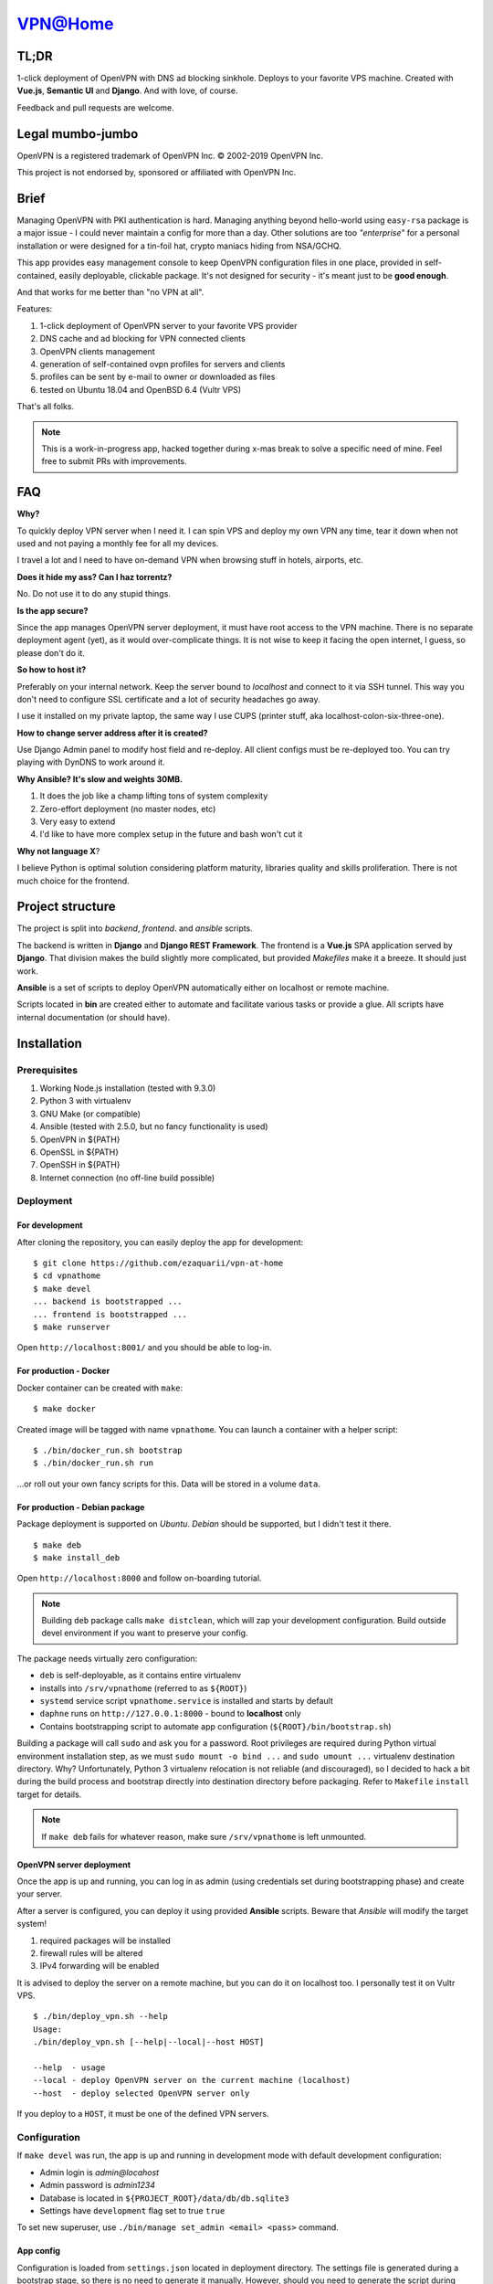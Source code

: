 ========
VPN@Home
========

.. raw:: html

    <center>
        <a href="https://discord.gg/h9EMSrh"><img src="https://img.shields.io/discord/526929259751800832.svg"></a>
        <a href="./LICENCE.txt"><img src="https://img.shields.io/badge/license-GPL3-blue.svg"></a>
        <a href="https://www.vultr.com/?ref=7515725"><img src="https://img.shields.io/badge/use-vultr-brightgreen.svg"></a>
        <a href="https://www.patreon.com/ezaquarii"><img src="https://img.shields.io/badge/donate-patreon-brightgreen.svg"></a>
        <a href="https://travis-ci.org/ezaquarii/vpn-at-home.svg?branch=master"><img src="https://travis-ci.org/ezaquarii/vpn-at-home.svg?branch=master"></a>
    </center>

TL;DR
=====

1-click deployment of OpenVPN with DNS ad blocking sinkhole. Deploys to your favorite VPS machine.
Created with **Vue.js**, **Semantic UI** and **Django**. And with love, of course.

.. image:: home.png
   :width: 512
   :align: center

.. image:: deployment.png
   :width: 512
   :align: center

.. image:: settings.png
   :width: 512
   :align: center


Feedback and pull requests are welcome.

Legal mumbo-jumbo
=================

OpenVPN is a registered trademark of OpenVPN  Inc.
© 2002-2019 OpenVPN Inc.

This project is not endorsed by, sponsored or affiliated with OpenVPN Inc.

Brief
=====

Managing OpenVPN with PKI authentication is hard. Managing anything beyond hello-world using ``easy-rsa`` package
is a major issue - I could never maintain a config for more than a day. Other solutions are too *"enterprise"*
for a personal installation or were designed for a tin-foil hat, crypto maniacs hiding from NSA/GCHQ.

This app provides easy management console to keep OpenVPN configuration files in one place, provided in self-contained,
easily deployable, clickable package. It's not designed for security - it's meant just to be **good enough**.

And that works for me better than "no VPN at all".

Features:

#. 1-click deployment of OpenVPN server to your favorite VPS provider
#. DNS cache and ad blocking for VPN connected clients
#. OpenVPN clients management
#. generation of self-contained ovpn profiles for servers and clients
#. profiles can be sent by e-mail to owner or downloaded as files
#. tested on Ubuntu 18.04 and OpenBSD 6.4 (Vultr VPS)

That's all folks.

.. note:: This is a work-in-progress app, hacked together during x-mas break to solve a specific need of mine.
          Feel free to submit PRs with improvements.

FAQ
===

**Why?**

To quickly deploy VPN server when I need it. I can spin VPS and deploy my own VPN any time, tear it down
when not used and not paying a monthly fee for all my devices.

I travel a lot and I need to have on-demand VPN when browsing stuff in hotels, airports, etc.

**Does it hide my ass? Can I haz torrentz?**

No. Do not use it to do any stupid things.

**Is the app secure?**

Since the app manages OpenVPN server deployment, it must have root access to the VPN
machine. There is no separate deployment agent (yet), as it would over-complicate things.
It is not wise to keep it facing the open internet, I guess, so please don't do it.

**So how to host it?**

Preferably on your internal network. Keep the server bound to *localhost* and connect to it
via SSH tunnel. This way you don't need to configure SSL certificate and a lot of security
headaches go away.

I use it installed on my private laptop, the same way I use CUPS (printer stuff, aka localhost-colon-six-three-one).

**How to change server address after it is created?**

Use Django Admin panel to modify host field and re-deploy. All client configs must be re-deployed too.
You can try playing with DynDNS to work around it.

**Why Ansible? It's slow and weights 30MB.**

#. It does the job like a champ lifting tons of system complexity
#. Zero-effort deployment (no master nodes, etc)
#. Very easy to extend
#. I'd like to have more complex setup in the future and bash won't cut it

**Why not language X**?

I believe Python is optimal solution considering platform maturity, libraries quality and
skills proliferation. There is not much choice for the frontend.

Project structure
=================

The project is split into *backend*, *frontend*. and *ansible* scripts.

The backend is written in **Django** and **Django REST Framework**. The frontend is a **Vue.js** SPA application served by **Django**.
That division makes the build slightly more complicated, but provided *Makefiles* make it a breeze. It should just work.

**Ansible** is a set of scripts to deploy OpenVPN automatically either on localhost or remote machine.

Scripts located in **bin** are created either to automate and facilitate various tasks or provide a glue.
All scripts have internal documentation (or should have).

Installation
============

Prerequisites
-------------

#. Working Node.js installation (tested with 9.3.0)
#. Python 3 with virtualenv
#. GNU Make (or compatible)
#. Ansible (tested with 2.5.0, but no fancy functionality is used)
#. OpenVPN in ${PATH}
#. OpenSSL in ${PATH}
#. OpenSSH in ${PATH}
#. Internet connection (no off-line build possible)

Deployment
----------

For development
~~~~~~~~~~~~~~~

After cloning the repository, you can easily deploy the app for development:

::

    $ git clone https://github.com/ezaquarii/vpn-at-home
    $ cd vpnathome
    $ make devel
    ... backend is bootstrapped ...
    ... frontend is bootstrapped ...
    $ make runserver

Open ``http://localhost:8001/`` and you should be able to log-in.

For production - Docker
~~~~~~~~~~~~~~~~~~~~~~~

Docker container can be created with ``make``:

::

    $ make docker

Created image will be tagged with name ``vpnathome``.
You can launch a container with a helper script:

::

    $ ./bin/docker_run.sh bootstrap
    $ ./bin/docker_run.sh run

...or roll out your own fancy scripts for this. Data will be stored in a volume ``data``.

For production - Debian package
~~~~~~~~~~~~~~~~~~~~~~~~~~~~~~~

Package deployment is supported on *Ubuntu*. *Debian* should be supported, but I didn't test it there.

::

    $ make deb
    $ make install_deb

Open ``http://localhost:8000`` and follow on-boarding tutorial.

.. note:: Building ``deb`` package calls ``make distclean``, which will zap your development
          configuration. Build outside devel environment if you want to preserve your config.

The package needs virtually zero configuration:

- ``deb`` is self-deployable, as it contains entire virtualenv
- installs into ``/srv/vpnathome`` (referred to as ``${ROOT}``)
- ``systemd`` service script ``vpnathome.service`` is installed and starts by default
- ``daphne`` runs on ``http://127.0.0.1:8000`` - bound to **localhost** only
- Contains bootstrapping script to automate app configuration (``${ROOT}/bin/bootstrap.sh``)

Building a package will call ``sudo`` and ask you for a password. Root privileges are required
during Python virtual environment installation step, as we must ``sudo mount -o bind ...`` and
``sudo umount ...`` virtualenv destination directory. Why? Unfortunately, Python 3 virtualenv
relocation is not reliable (and discouraged), so I decided to hack a bit during the build process
and bootstrap directly into destination directory before packaging. Refer to ``Makefile`` ``install``
target for details.

.. note:: If ``make deb`` fails for whatever reason, make sure ``/srv/vpnathome`` is left unmounted.

OpenVPN server deployment
~~~~~~~~~~~~~~~~~~~~~~~~~

Once the app is up and running, you can log in as admin (using credentials set during bootstrapping phase) and
create your server.

After a server is configured, you can deploy it using provided **Ansible** scripts. Beware that *Ansible* will modify
the target system!

#. required packages will be installed
#. firewall rules will be altered
#. IPv4 forwarding will be enabled

It is advised to deploy the server on a remote machine, but you can do it on localhost too. I personally test it
on Vultr VPS.

::

    $ ./bin/deploy_vpn.sh --help
    Usage:
    ./bin/deploy_vpn.sh [--help|--local|--host HOST]

    --help  - usage
    --local - deploy OpenVPN server on the current machine (localhost)
    --host  - deploy selected OpenVPN server only

If you deploy to a ``HOST``, it must be one of the defined VPN servers.

Configuration
-------------

If ``make devel`` was run, the app is up and running in development mode with default development
configuration:

- Admin login is *admin@locahost*
- Admin password is *admin1234*
- Database is located in ``${PROJECT_ROOT}/data/db/db.sqlite3``
- Settings have ``development`` flag set to true ``true``

To set new superuser, use ``./bin/manage set_admin <email> <pass>`` command.

App config
~~~~~~~~~~

Configuration is loaded from ``settings.json`` located in deployment directory. The settings file is generated
during a bootstrap stage, so there is no need to generate it manually. However, should you need to generate the
script during development, you can do it with a supplied Django management command:

::

    $ ${ROOT}/bin/manage configure [--accept] [--devel] [--help] [--force]

Once the file is generated (ie. after bootstrap), you must review and accept it by flipping the ``configured`` flag inside.

.. note:: ``settings.json`` is excluded from Git repository, so you can safely put your real e-mail credentials there
          during development.

You can also access **Django Admin** app, which is left enabled.

OpenVPN config
~~~~~~~~~~~~~~

OpenVPN configuration is generated from templates in ``vpnathome.apps.openvpn.templates``. If the default
configuration doesn't suit your needs, you can alter templates directly there.

There is no frontend config editor, although I was thinking about it.

Client connection
-----------------

Obtaining client config
~~~~~~~~~~~~~~~~~~~~~~~

VPN config files can be send to e-mail account of a user that created a config or downloaded.
Once downloaded, the config file (OVPN) can be used directly with OpenVPN client.

DNS check
~~~~~~~~~

If server was deployed with DNS cache enabled, DNS is forwarded to connecting client.
Depending on your network this might be slower or faster than popular DNS servers or DNS of your ISP.

To verify if your queries are forwarded to VPN DNS:

::

    ping gateway.vpnathome
    PING gateway.vpnathome (172.30.0.1) 56(84) bytes of data.
    64 bytes from _gateway (172.30.0.1): icmp_seq=1 ttl=255 time=46.5 ms
    64 bytes from _gateway (172.30.0.1): icmp_seq=2 ttl=255 time=48.7 ms

where ``172.30.0.1`` will be your choosen VPN gateway IP. Check ``systemd-resolve --status`` if DNS servers are
properly pushed.

Development
===========

Want to jump in? Fantastic.

I made it as easy to start development as possible. Top-level project directory contains 2 subprojects:
``backend`` and ``frontend``.

Top-level ``Makefile`` delegates targets to sub-projects and is provided for convenience. Once ``make devel`` is
done, you can work inside individual subproject with your favourite IDE.

I personally use *JetBrains WebStorm* and *PyCharm*, but you can use whatever you want.
IDE files are not even in the repo.

Backend subproject
------------------

This is the **Django** app. Mostly REST API + single frontend serving view.
App modules have brief documentation inside ``__init__.py``. Docs are kept up-to-date, as I strongly
believe in code documentation.

Provided ``Makefile``'s default target displays help:

::

    $ make
    Welcome to VPN@Home make system

    Available targets:
     * devel      - boostrap project for development (your first choice)
     * virtualenv - install virtual environment and all dependencies
     * runserver  - start development server
     * test       - run full test suite

In development mode, frontend files are stored outside of this project, in ``frontend`` subproject. **Django** app
will pick static and templates from frontend build directory.

When development mode is off, frontend resources are taken from ``vpnathome.apps.frontend`` app.

**Django Debug Toolbar** is provided by default, should you need to check which templates are picked up.

Frontend subproject
-------------------

Frontend sub-project contains **Vue.js** SPA served by **Django**. By default **Django** app will serve
stable, production version of the frontend app directly.

Provided ``Makefile``'s default target displays help:

::

    $ cd frontend
    $ make
    Welcome to VPN@Home make system - frontend sub-project
    You need running node.js and npm.

    Available targets:
     * build-prod  - build production build; backend project is NOT updated
     * build-devel - watch and make development build on change; output is written to './dist'
     * install     - install packages from package.json
     * distclean   - clean project, delete all data (start from 'git clone' state)

To start development of frontend code, you must first switch backend into development mode, by modifying ``data/settings.json``:

::

    {
        ...
        "configured": true,
        "development": true,
        "debug_toolbar_enabled": true,
        ...

Don't forget to restart the app. Once development mode is enabled, **Django** will load frontend from ``frontend/dist``
instead of ``vpnathome.apps.frontend``. You can verify this by inspecting site title - it should say
*VPN@Home <version> - development*. You can also use **Django Debug Toolbar** to troubleshoot the configuration.

**Django** injects some initial state via ``<script>...</script>`` tag. See ``index.html`` and ``vpnathome.apps.frontent.views`` for
details.

Licence
=======

GNU GPL v3.

Known issues
============

I left this as the last point, hoping not to scare anybody.

 * frontend has 0% test coverage :o)
 * security is not a major concern for this app, I'm not running a CA company
 * no real user management - I rely on Django Admin panel for it
 * not tested on Windows, as I don't touch it even with a 10-foot stick, in rubber gloves - patches are welcome, however
 * no cert revocation (yet)
